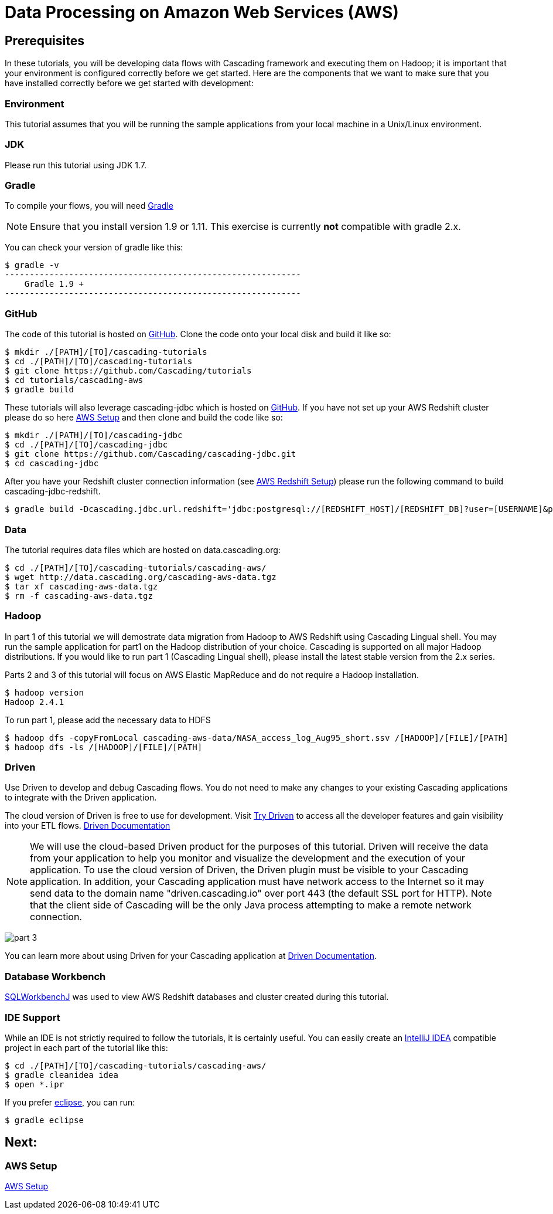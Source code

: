 = Data Processing on Amazon Web Services (AWS)

== Prerequisites

In these tutorials, you will be developing data flows with Cascading framework
and executing them on Hadoop; it is important that your environment
is configured correctly before we get started. Here are the components that
we want to make sure that you have installed correctly before we get started with
development:

=== Environment
This tutorial assumes that you will be running the sample applications
from your local machine in a Unix/Linux environment.

=== JDK

Please run this tutorial using JDK 1.7.

=== Gradle

To compile your flows, you will need http://gradle.org[Gradle]

NOTE: Ensure that you install version 1.9 or 1.11. This exercise is
currently *not* compatible with gradle 2.x.

You can check your version of gradle like this:

[source,bash]
----
$ gradle -v
------------------------------------------------------------
    Gradle 1.9 +
------------------------------------------------------------
----

=== GitHub

The code of this tutorial is hosted on
https://github.com/Cascading/tutorials[GitHub].
Clone the code onto your local disk and build it like so:

[source,bash]
----
$ mkdir ./[PATH]/[TO]/cascading-tutorials
$ cd ./[PATH]/[TO]/cascading-tutorials
$ git clone https://github.com/Cascading/tutorials
$ cd tutorials/cascading-aws
$ gradle build
----

These tutorials will also leverage cascading-jdbc which is hosted on
https://github.com/Cascading/tutorials[GitHub]. If you have not set up your AWS
Redshift cluster please do so here link:aws.html[AWS Setup] and then clone and
build the code like so:

[source,bash]
----
$ mkdir ./[PATH]/[TO]/cascading-jdbc
$ cd ./[PATH]/[TO]/cascading-jdbc
$ git clone https://github.com/Cascading/cascading-jdbc.git
$ cd cascading-jdbc
----

After you have your Redshift cluster connection information (see link:aws.html#_redshift[AWS Redshift Setup]) please run the following command
to build cascading-jdbc-redshift.

[source,bash]
----
$ gradle build -Dcascading.jdbc.url.redshift='jdbc:postgresql://[REDSHIFT_HOST]/[REDSHIFT_DB]?user=[USERNAME]&password=[PASSWORD]' -i
----

=== Data
The tutorial requires data files which are hosted on data.cascading.org:

[source,bash]
----
$ cd ./[PATH]/[TO]/cascading-tutorials/cascading-aws/
$ wget http://data.cascading.org/cascading-aws-data.tgz
$ tar xf cascading-aws-data.tgz
$ rm -f cascading-aws-data.tgz
----

=== Hadoop
In part 1 of this tutorial we will demostrate data migration from Hadoop to AWS Redshift using Cascading Lingual shell.
You may run the sample application for part1 on the Hadoop distribution of your choice. Cascading is supported on all
major Hadoop distributions. If you would like to run part 1 (Cascading Lingual shell), please install the latest stable
version from the 2.x series.

Parts 2 and 3 of this tutorial will focus on AWS Elastic MapReduce and do not require a Hadoop installation.

[source,bash]
----
$ hadoop version
Hadoop 2.4.1
----

To run part 1, please add the necessary data to HDFS
[source,bash]
----
$ hadoop dfs -copyFromLocal cascading-aws-data/NASA_access_log_Aug95_short.ssv /[HADOOP]/[FILE]/[PATH]
$ hadoop dfs -ls /[HADOOP]/[FILE]/[PATH]
----

=== Driven

Use Driven to develop and debug Cascading flows. You do not need to make any changes
to your existing Cascading applications to integrate with the Driven application.

The cloud version of Driven is free to use for development. Visit
http://cascading.io/try/[Try Driven] to access all the
developer features and gain visibility into your ETL flows.
http://docs.cascading.io[Driven Documentation]

NOTE: We will use the cloud-based Driven product for the purposes of this
tutorial. Driven will receive the data from your application to help you
monitor and visualize the development and the execution of your application.
To use the cloud version of Driven, the Driven plugin must be visible to your Cascading
application. In addition, your Cascading application must have network access
to the Internet so it may send data to the domain name "driven.cascading.io"
over port 443 (the default SSL port for HTTP). Note that the client side of
Cascading will be the only Java process attempting to make a remote network
connection.

image:images/part_3.png[]

You can learn more about using Driven for your Cascading application
at http://docs.cascading.io[Driven Documentation].

=== Database Workbench
http://www.sql-workbench.net/downloads.html[SQLWorkbenchJ] was used to view AWS Redshift databases and cluster created during this tutorial.

=== IDE Support

While an IDE is not strictly required to follow the
tutorials, it is certainly useful. You can easily create an
http://www.jetbrains.com/idea/[IntelliJ IDEA] compatible project in each part of the tutorial like this:

[source,bash]
----
$ cd ./[PATH]/[TO]/cascading-tutorials/cascading-aws/
$ gradle cleanidea idea
$ open *.ipr
----

If you prefer https://www.eclipse.org/[eclipse], you can run:

[source,bash]
----
$ gradle eclipse
----

== Next:
=== AWS Setup
link:aws.html[AWS Setup]